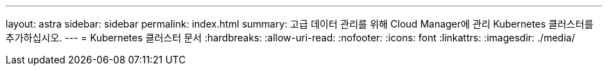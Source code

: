 ---
layout: astra 
sidebar: sidebar 
permalink: index.html 
summary: 고급 데이터 관리를 위해 Cloud Manager에 관리 Kubernetes 클러스터를 추가하십시오. 
---
= Kubernetes 클러스터 문서
:hardbreaks:
:allow-uri-read: 
:nofooter: 
:icons: font
:linkattrs: 
:imagesdir: ./media/


